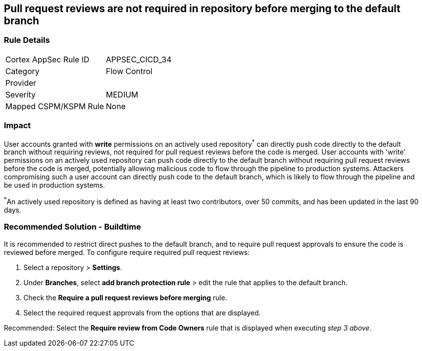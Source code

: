 == Pull request reviews are not required in repository before merging to the default branch

=== Rule Details

[cols="1,2"]
|===
|Cortex AppSec Rule ID |APPSEC_CICD_34
|Category |Flow Control
|Provider |
|Severity |MEDIUM
|Mapped CSPM/KSPM Rule |None
|===


=== Impact
User accounts granted with **write** permissions on an actively used repository^*^ can directly push code directly to the default branch without requiring reviews, not required for pull request reviews before the code is merged.
User accounts with 'write' permissions on an actively used repository can push code directly to the default branch without requiring pull request reviews before the code is merged, potentially allowing malicious code to flow through the pipeline to production systems.
Attackers compromising such a user account can directly push code to the default branch, which is likely to flow through the pipeline and be used in production systems.

^*^An actively used repository is defined as having at least two contributors, over 50 commits, and has been updated in the last 90 days.

=== Recommended Solution - Buildtime

It is recommended to restrict direct pushes to the default branch, and to require pull request approvals to ensure the code is reviewed before merged.
To configure require required pull request reviews:
 
. Select a repository > **Settings**.
. Under **Branches**, select **add branch protection rule** > edit the rule that applies to the default branch.
. Check the **Require a pull request reviews before merging** rule.
. Select the required request approvals from the options that are displayed.

Recommended: Select the **Require review from Code Owners** rule that is displayed when executing _step 3 above_. 



